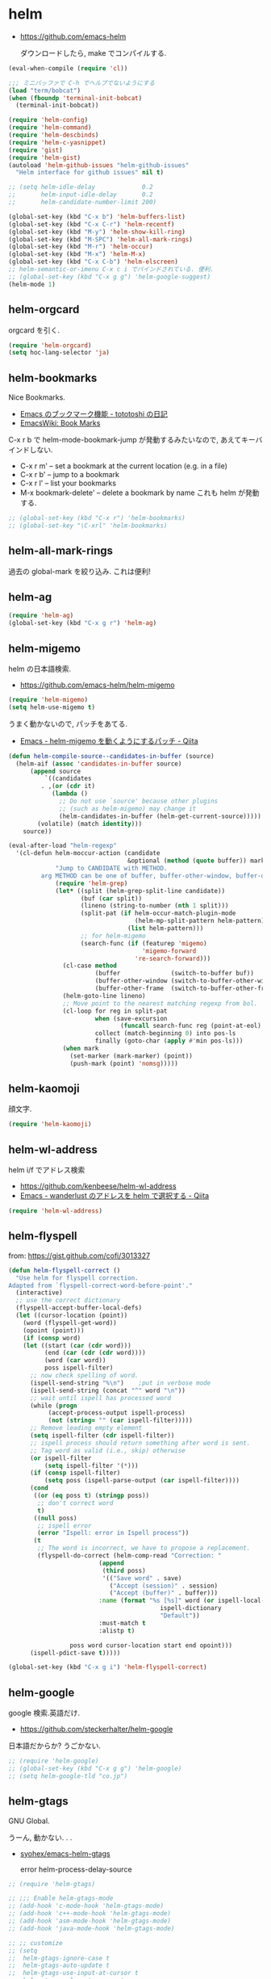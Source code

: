 * helm

- https://github.com/emacs-helm

  ダウンロードしたら, make でコンパイルする.

#+begin_src emacs-lisp
(eval-when-compile (require 'cl))

;;; ミニバッファで C-h でヘルプでないようにする
(load "term/bobcat")
(when (fboundp 'terminal-init-bobcat)
  (terminal-init-bobcat))

(require 'helm-config)
(require 'helm-command)
(require 'helm-descbinds)
(require 'helm-c-yasnippet)
(require 'gist)
(require 'helm-gist)
(autoload 'helm-github-issues "helm-github-issues"
  "Helm interface for github issues" nil t)

;; (setq helm-idle-delay             0.2
;;       helm-input-idle-delay       0.2
;;       helm-candidate-number-limit 200)

(global-set-key (kbd "C-x b") 'helm-buffers-list)
(global-set-key (kbd "C-x C-r") 'helm-recentf)
(global-set-key (kbd "M-y") 'helm-show-kill-ring)
(global-set-key (kbd "M-SPC") 'helm-all-mark-rings)
(global-set-key (kbd "M-r") 'helm-occur)
(global-set-key (kbd "M-x") 'helm-M-x)
(global-set-key (kbd "C-x C-b") 'helm-elscreen)
;; helm-semantic-or-imenu C-x c i でバインドされている. 便利.
;; (global-set-key (kbd "C-x g g") 'helm-google-suggest)
(helm-mode 1)
#+end_src

** helm-orgcard
orgcard を引く.

#+begin_src emacs-lisp
(require 'helm-orgcard)
(setq hoc-lang-selector 'ja)
#+end_src

** helm-bookmarks
Nice Bookmarks.

- [[http://tototoshi.hatenablog.com/entry/20101226/1293334388][Emacs のブックマーク機能 - tototoshi の日記]]
- [[http://www.emacswiki.org/emacs/BookMarks][EmacsWiki: Book Marks]]

C-x r b で helm-mode-bookmark-jump が発動するみたいなので, あえてキーバインドしない.

- C-x r m' – set a bookmark at the current location (e.g. in a file)
- C-x r b' – jump to a bookmark
- C-x r l' – list your bookmarks
- M-x bookmark-delete' – delete a bookmark by name これも helm が発動する.

#+begin_src emacs-lisp
;; (global-set-key (kbd "C-x r") 'helm-bookmarks)
;; (global-set-key "\C-xrl" 'helm-bookmarks)
#+end_src

** helm-all-mark-rings
   過去の global-mark を絞り込み. これは便利!

** helm-ag

#+begin_src emacs-lisp
(require 'helm-ag)
(global-set-key (kbd "C-x g r") 'helm-ag)
#+end_src

** helm-migemo
   helm の日本語検索.
   - https://github.com/emacs-helm/helm-migemo

#+begin_src emacs-lisp
(require 'helm-migemo)
(setq helm-use-migemo t)
#+end_src

うまく動かないので, パッチをあてる.

- [[http://qiita.com/ballforest/items/43da06268bef651a7e7e][Emacs - helm-migemo を動くようにするパッチ - Qiita]]

#+begin_src emacs-lisp
(defun helm-compile-source--candidates-in-buffer (source)
  (helm-aif (assoc 'candidates-in-buffer source)
      (append source
	      `((candidates
		 . ,(or (cdr it)
			(lambda ()
			  ;; Do not use `source' because other plugins
			  ;; (such as helm-migemo) may change it
			  (helm-candidates-in-buffer (helm-get-current-source)))))
		(volatile) (match identity)))
    source))

(eval-after-load "helm-regexp"
  '(cl-defun helm-moccur-action (candidate
                                 &optional (method (quote buffer)) mark)
             "Jump to CANDIDATE with METHOD.
	     arg METHOD can be one of buffer, buffer-other-window, buffer-other-frame."
             (require 'helm-grep)
             (let* ((split (helm-grep-split-line candidate))
                    (buf (car split))
                    (lineno (string-to-number (nth 1 split)))
                    (split-pat (if helm-occur-match-plugin-mode
                                   (helm-mp-split-pattern helm-pattern)
                                 (list helm-pattern)))
                    ;; for helm-migemo
                    (search-func (if (featurep 'migemo)
                                     'migemo-forward
                                   're-search-forward)))
               (cl-case method
                        (buffer              (switch-to-buffer buf))
                        (buffer-other-window (switch-to-buffer-other-window buf))
                        (buffer-other-frame  (switch-to-buffer-other-frame buf)))
               (helm-goto-line lineno)
               ;; Move point to the nearest matching regexp from bol.
               (cl-loop for reg in split-pat
                        when (save-excursion
                               (funcall search-func reg (point-at-eol) t))
                        collect (match-beginning 0) into pos-ls
                        finally (goto-char (apply #'min pos-ls)))
               (when mark
                 (set-marker (mark-marker) (point))
                 (push-mark (point) 'nomsg)))))
#+end_src

** helm-kaomoji
顔文字.

#+begin_src emacs-lisp
(require 'helm-kaomoji)
#+end_src
** helm-wl-address
   helm i/f でアドレス検索

   - https://github.com/kenbeese/helm-wl-address
   - [[http://qiita.com/kenbeese/items/438c1c8d664198d8527f][Emacs - wanderlust のアドレスを helm で選択する - Qiita]]

#+begin_src emacs-lisp
(require 'helm-wl-address)
#+end_src
** helm-flyspell
   from: https://gist.github.com/cofi/3013327

#+begin_src emacs-lisp
(defun helm-flyspell-correct ()
  "Use helm for flyspell correction.
Adapted from `flyspell-correct-word-before-point'."
  (interactive)
  ;; use the correct dictionary
  (flyspell-accept-buffer-local-defs)
  (let ((cursor-location (point))
	(word (flyspell-get-word))
	(opoint (point)))
    (if (consp word)
	(let ((start (car (cdr word)))
	      (end (car (cdr (cdr word))))
	      (word (car word))
	      poss ispell-filter)
	  ;; now check spelling of word.
	  (ispell-send-string "%\n")	;put in verbose mode
	  (ispell-send-string (concat "^" word "\n"))
	  ;; wait until ispell has processed word
	  (while (progn
		   (accept-process-output ispell-process)
		   (not (string= "" (car ispell-filter)))))
	  ;; Remove leading empty element
	  (setq ispell-filter (cdr ispell-filter))
	  ;; ispell process should return something after word is sent.
	  ;; Tag word as valid (i.e., skip) otherwise
	  (or ispell-filter
	      (setq ispell-filter '(*)))
	  (if (consp ispell-filter)
	      (setq poss (ispell-parse-output (car ispell-filter))))
	  (cond
	   ((or (eq poss t) (stringp poss))
	    ;; don't correct word
	    t)
	   ((null poss)
	    ;; ispell error
	    (error "Ispell: error in Ispell process"))
	   (t
	    ;; The word is incorrect, we have to propose a replacement.
	    (flyspell-do-correct (helm-comp-read "Correction: "
						 (append
						  (third poss)
						  '(("Save word" . save)
						    ("Accept (session)" . session)
						    ("Accept (buffer)" . buffer)))
						 :name (format "%s [%s]" word (or ispell-local-dictionary
										  ispell-dictionary
										  "Default"))
						 :must-match t
						 :alistp t)
				 
				 poss word cursor-location start end opoint)))
	  (ispell-pdict-save t)))))

(global-set-key (kbd "C-x g i") 'helm-flyspell-correct)
#+end_src
** helm-google
   google 検索.英語だけ.

   - https://github.com/steckerhalter/helm-google

   日本語だからか? うごかない.

#+begin_src emacs-lisp
;; (require 'helm-google)
;; (global-set-key (kbd "C-x g g") 'helm-google)
;; (setq helm-google-tld "co.jp")
#+end_src

** helm-gtags
   GNU Global.

   うーん, 動かない. . .

   - [[https://github.com/syohex/emacs-helm-gtags][syohex/emacs-helm-gtags]]

     error helm-process-delay-source

#+begin_src emacs-lisp
;; (require 'helm-gtags)

;; ;;; Enable helm-gtags-mode
;; (add-hook 'c-mode-hook 'helm-gtags-mode)
;; (add-hook 'c++-mode-hook 'helm-gtags-mode)
;; (add-hook 'asm-mode-hook 'helm-gtags-mode)
;; (add-hook 'java-mode-hook 'helm-gtags-mode)

;; ;; customize
;; (setq
;;  helm-gtags-ignore-case t
;;  helm-gtags-auto-update t
;;  helm-gtags-use-input-at-cursor t
;;  helm-gtags-pulse-at-cursor t

;; ;; helm-gtags-suggested-key-mapping t
;;  )

;; ;; key bindings
;; (eval-after-load "helm-gtags"
;;   '(progn
;;      (define-key helm-gtags-mode-map (kbd "M-t") 'helm-gtags-find-tag)
;;      (define-key helm-gtags-mode-map (kbd "M-r") 'helm-gtags-find-rtag)
;;      (define-key helm-gtags-mode-map (kbd "M-s") 'helm-gtags-find-symbol)
;;      (define-key helm-gtags-mode-map (kbd "M-,") 'helm-gtags-pop-stack)))
#+end_src

** helm-etags-plus
   - [[https://github.com/jixiuf/helm-etags-plus][jixiuf/helm-etags-plus]]

     C 言語では, これがまともに動く.gtags は動かない.

     etags で TAGS を生成する.

#+begin_src emacs-lisp
(require 'helm-etags+)
(require 'ctags-update)
#+end_src
